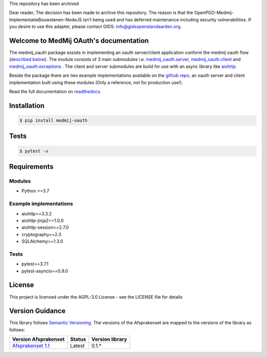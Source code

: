 This repository has been archived

Dear reader, The decision has been made to archive this repository. The reason is that the OpenPGO-Medmij-ImplementatieBouwstenen-NodeJS isn’t being used and has deferred maintenance including security vulnerabilities. If you desire to use this adapter, please contact GIDS: info@gidsopenstandaarden.org.

.. image:: https://readthedocs.org/projects/openpgo-medmij-implementatiebouwstenen-python-oauth/badge/?version=latest
    :target: https://openpgo-medmij-implementatiebouwstenen-python-oauth.readthedocs.io/en/latest/?badge=latest
    :alt: Documentation Status

.. image:: https://travis-ci.org/GidsOpenStandaarden/OpenPGO-Medmij-ImplementatieBouwstenen-Python-OAuth.svg?branch=master
    :target: https://travis-ci.org/GidsOpenStandaarden/OpenPGO-Medmij-ImplementatieBouwstenen-Python-OAuth

.. image:: https://sonarcloud.io/api/project_badges/measure?project=OpenPGO_Python_OAuth&metric=alert_status
    :target: https://sonarcloud.io/dashboard?id=OpenPGO_Python_OAuth

.. image:: https://img.shields.io/badge/License-AGPL%20v3-blue.svg
    :target: https://www.gnu.org/licenses/agpl-3.0


Welcome to MedMij OAuth's documentation
=======================================

The medmij_oauth package assists in implementing an oauth server/client application conform the medmij oauth flow (`described below <https://medmij-oauth.readthedocs.io/en/latest/#the-medmij-oauth-flow>`__). The module consists of 3 main submodules i.e. `medmij_oauth.server <https://medmij-oauth.readthedocs.io/en/latest/welcome.html#server>`__, `medmij_oauth.client <https://medmij-oauth.readthedocs.io/en/latest/welcome.html#client>`__ and `medmij_oauth.exceptions <https://medmij-oauth.readthedocs.io/en/latest/welcome.html#exceptions>`__ .
The client and server submodules are build for use with an async library like `aiohttp <https://github.com/aio-libs/aiohttp>`__.

Beside the package there are two example implementations available on the `github repo <https://github.com/GidsOpenStandaarden/OpenPGO-Medmij-ImplementatieBouwstenen-Python-OAuth>`__, an oauth server and client implementation built using these modules (Only a reference, not for production use!).

Read the full documentation on `readthedocs <https://openpgo-medmij-implementatiebouwstenen-python-oauth.readthedocs.io/en/latest/welcome.html>`__.

Installation
============

.. code:: bash

    $ pip install medmij-oauth

Tests
=====

.. code:: bash

    $ pytest -v

Requirements
============

Modules
-------
- Python >=3.7

Example implementations
-----------------------
- aiohttp==3.3.2
- aiohttp-jinja2==1.0.0
- aiohttp-session>=2.7.0
- cryptography==2.3
- SQLAlchemy>=1.3.0

Tests
-----
- pytest==3.7.1
- pytest-asyncio==0.9.0

License
=======
This project is licensed under the AGPL-3.0 License - see the LICENSE file for details

Version Guidance
================

This library follows `Semantic Versioning <https://semver.org/>`__.
The versions of the Afsprakenset are mapped to the versions of the library as follows:

+-------------------------------------------+------------+-----------------+
| Version Afsprakenset                      | Status     | Version library |
+===========================================+============+=================+
| `Afsprakenset 1.1 <afsprakenset11_>`__    | Latest     | 0.1.*           |
+-------------------------------------------+------------+-----------------+

.. _afsprakenset11: https://afsprakenstelsel.medmij.nl/display/PUBLIC/Afsprakenset+release+1.1

